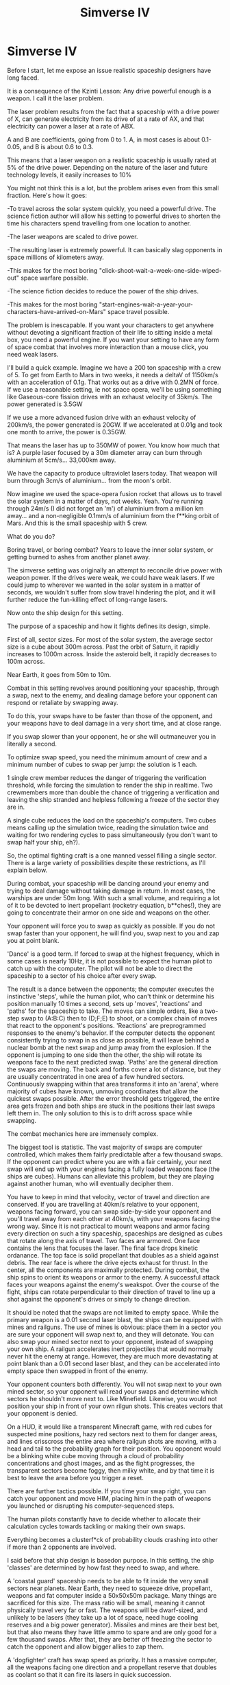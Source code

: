 #+TITLE: Simverse IV

* Simverse IV
:PROPERTIES:
:Author: krakonfour
:Score: 11
:DateUnix: 1406388784.0
:DateShort: 2014-Jul-26
:END:
Before I start, let me expose an issue realistic spaceship designers have long faced.

It is a consequence of the Kzinti Lesson: Any drive powerful enough is a weapon. I call it the laser problem.

The laser problem results from the fact that a spaceship with a drive power of X, can generate electricity from its drive of at a rate of AX, and that electricity can power a laser at a rate of ABX.

A and B are coefficients, going from 0 to 1. A, in most cases is about 0.1-0.05, and B is about 0.6 to 0.3.

This means that a laser weapon on a realistic spaceship is usually rated at 5% of the drive power. Depending on the nature of the laser and future technology levels, it easily increases to 10%

You might not think this is a lot, but the problem arises even from this small fraction. Here's how it goes:

-To travel across the solar system quickly, you need a powerful drive. The science fiction author will allow his setting to powerful drives to shorten the time his characters spend travelling from one location to another.

-The laser weapons are scaled to drive power.

-The resulting laser is extremely powerful. It can basically slag opponents in space millions of kilometers away.

-This makes for the most boring "click-shoot-wait-a-week-one-side-wiped-out" space warfare possible.

-The science fiction decides to reduce the power of the ship drives.

-This makes for the most boring "start-engines-wait-a-year-your-characters-have-arrived-on-Mars" space travel possible.

The problem is inescapable. If you want your characters to get anywhere without devoting a significant fraction of their life to sitting inside a metal box, you need a powerful engine. If you want your setting to have any form of space combat that involves more interaction than a mouse click, you need weak lasers.

I'll build a quick example. Imagine we have a 200 ton spaceship with a crew of 5. To get from Earth to Mars in two weeks, it needs a deltaV of 1150km/s with an acceleration of 0.1g. That works out as a drive with 0.2MN of force. If we use a reasonable setting, ie not space opera, we'll be using something like Gaseous-core fission drives with an exhaust velocity of 35km/s. The power generated is 3.5GW

If we use a more advanced fusion drive with an exhaust velocity of 200km/s, the power generated is 20GW. If we accelerated at 0.01g and took one month to arrive, the power is 0.35GW.

That means the laser has up to 350MW of power. You know how much that is? A purple laser focused by a 30m diameter array can burn through aluminium at 5cm/s... 33,000km away.

We have the capacity to produce ultraviolet lasers today. That weapon will burn through 3cm/s of aluminium... from the moon's orbit.

Now imagine we used the space-opera fusion rocket that allows us to travel the solar system in a matter of days, not weeks. Yeah. You're running through 24m/s (I did not forget an 'm') of aluminium from a million km away... and a non-negligible 0.1mm/s of aluminium from the f**king orbit of Mars. And this is the small spaceship with 5 crew.

What do you do?

Boring travel, or boring combat? Years to leave the inner solar system, or getting burned to ashes from another planet away.

The simverse setting was originally an attempt to reconcile drive power with weapon power. If the drives were weak, we could have weak lasers. If we could jump to wherever we wanted in the solar system in a matter of seconds, we wouldn't suffer from slow travel hindering the plot, and it will further reduce the fun-killing effect of long-range lasers.

Now onto the ship design for this setting.

The purpose of a spaceship and how it fights defines its design, simple.

First of all, sector sizes. For most of the solar system, the average sector size is a cube about 300m across. Past the orbit of Saturn, it rapidly increases to 1000m across. Inside the asteroid belt, it rapidly decreases to 100m across.

Near Earth, it goes from 50m to 10m.

Combat in this setting revolves around positioning your spaceship, through a swap, next to the enemy, and dealing damage before your opponent can respond or retaliate by swapping away.

To do this, your swaps have to be faster than those of the opponent, and your weapons have to deal damage in a very short time, and at close range.

If you swap slower than your opponent, he or she will outmaneuver you in literally a second.

To optimize swap speed, you need the minimum amount of crew and a minimum number of cubes to swap per jump: the solution is 1 each.

1 single crew member reduces the danger of triggering the verification threshold, while forcing the simulation to render the ship in realtime. Two crewmembers more than double the chance of triggering a verification and leaving the ship stranded and helpless following a freeze of the sector they are in.

A single cube reduces the load on the spaceship's computers. Two cubes means calling up the simulation twice, reading the simulation twice and waiting for two rendering cycles to pass simultaneously (you don't want to swap half your ship, eh?).

So, the optimal fighting craft is a one manned vessel filling a single sector. There is a large variety of possibilities despite these restrictions, as I'll explain below.

During combat, your spaceship will be dancing around your enemy and trying to deal damage without taking damage in return. In most cases, the warships are under 50m long. With such a small volume, and requiring a lot of it to be devoted to inert propellant (rocketry equation, b**ches!), they are going to concentrate their armor on one side and weapons on the other.

Your opponent will force you to swap as quickly as possible. If you do not swap faster than your opponent, he will find you, swap next to you and zap you at point blank.

'Dance' is a good term. If forced to swap at the highest frequency, which in some cases is nearly 10Hz, it is not possible to expect the human pilot to catch up with the computer. The pilot will not be able to direct the spaceship to a sector of his choice after every swap.

The result is a dance between the opponents; the computer executes the instinctive 'steps', while the human pilot, who can't think or determine his position manually 10 times a second, sets up 'moves', 'reactions' and 'paths' for the spaceship to take. The moves can simple orders, like a two-step swap to (A:B:C) then to (D;F;E) to shoot, or a complex chain of moves that react to the opponent's positions. 'Reactions' are preprogrammed responses to the enemy's behavior. If the computer detects the opponent consistently trying to swap in as close as possible, it will leave behind a nuclear bomb at the next swap and jump away from the explosion. If the opponent is jumping to one side then the other, the ship will rotate its weapons face to the next predicted swap. 'Paths' are the general direction the swaps are moving. The back and forths cover a lot of distance, but they are usually concentrated in one area of a few hundred sectors. Continuously swapping within that area transforms it into an 'arena', where majority of cubes have known, unmoving coordinates that allow the quickest swaps possible. After the error threshold gets triggered, the entire area gets frozen and both ships are stuck in the positions their last swaps left them in. The only solution to this is to drift across space while swapping.

The combat mechanics here are immensely complex.

The biggest tool is statistic. The vast majority of swaps are computer controlled, which makes them fairly predictable after a few thousand swaps. If the opponent can predict where you are with a fair certainly, your next swap will end up with your engines facing a fully loaded weapons face (the ships are cubes). Humans can alleviate this problem, but they are playing against another human, who will eventually decipher them.

You have to keep in mind that velocity, vector of travel and direction are conserved. If you are travelling at 40km/s relative to your opponent, weapons facing forward, you can swap side-by-side your opponent and you'll travel away from each other at 40km/s, with your weapons facing the wrong way. Since it is not practical to mount weapons and armor facing every direction on such a tiny spaceship, spaceships are designed as cubes that rotate along the axis of travel. Two faces are armored. One face contains the lens that focuses the laser. The final face drops kinetic ordanance. The top face is solid propellant that doubles as a shield against debris. The rear face is where the drive ejects exhaust for thrust. In the center, all the components are maximally protected. During combat, the ship spins to orient its weapons or armor to the enemy. A successful attack faces your weapons against the enemy's weakspot. Over the course of the fight, ships can rotate perpendicular to their direction of travel to line up a shot against the opponent's drives or simply to change direction.

It should be noted that the swaps are not limited to empty space. While the primary weapon is a 0.01 second laser blast, the ships can be equipped with mines and railguns. The use of mines is obvious: place them in a sector you are sure your opponent will swap next to, and they will detonate. You can also swap your mined sector next to your opponent, instead of swapping your own ship. A railgun accelerates inert projectiles that would normally never hit the enemy at range. However, they are much more devastating at point blank than a 0.01 second laser blast, and they can be accelerated into empty space then swapped in front of the enemy.

Your opponent counters both differently. You will not swap next to your own mined sector, so your opponent will read your swaps and determine which sectors he shouldn't move next to. Like Minefield. Likewise, you would not position your ship in front of your own rilgun shots. This creates vectors that your opponent is denied.

On a HUD, it would like a transparent Minecraft game, with red cubes for suspected mine positions, hazy red sectors next to them for danger areas, and lines crisscross the entire area where railgun shots are moving, with a head and tail to the probability graph for their position. You opponent would be a blinking white cube moving through a cloud of probability concentrations and ghost images, and as the fight progresses, the transparent sectors become foggy, then milky white, and by that time it is best to leave the area before you trigger a reset.

There are further tactics possible. If you time your swap right, you can catch your opponent and move HIM, placing him in the path of weapons you launched or disrupting his computer-sequenced steps.

The human pilots constantly have to decide whether to allocate their calculation cycles towards tackling or making their own swaps.

Everything becomes a clusterf*ck of probability clouds crashing into other if more than 2 opponents are involved.

I said before that ship design is basedon purpose. In this setting, the ship 'classes' are determined by how fast they need to swap, and where.

A 'coastal guard' spaceship needs to be able to fit inside the very small sectors near planets. Near Earth, they need to squeeze drive, propellant, weapons and fat computer inside a 50x50x50m package. Many things are sacrificed for this size. The mass ratio will be small, meaning it cannot physically travel very far or fast. The weapons will be dwarf-sized, and unlikely to be lasers (they take up a lot of space, need huge cooling reserves and a big power generator). Missiles and mines are their best bet, but that also means they have little ammo to spare and are only good for a few thousand swaps. After that, they are better off freezing the sector to catch the opponent and allow bigger allies to zap them.

A 'dogfighter' craft has swap speed as priority. It has a massive computer, all the weapons facing one direction and a propellant reserve that doubles as coolant so that it can fire its lasers in quick succession.

Interdictors have a different mentality. They are huge blocks of armor with a small computer and lots of weapons. Their role is to intentionally freeze the opponents. They weather the enemy's fire, and destroy them one by one as they try to leave the frozen sector under normal power. They can, however, be easily countered by starting the battle at high relative velocity, and swapping backwards continuously. They moment is decides to freeze the sector, the attacker's velocity will carry them out of the area and they can shoot the immobilized interdictor at their leisure. Also, thick armor means nothing against gravity-accelerated kinetic weapons swapped on top of it.

In deep space, things change. Sectors become much bigger than any spaceship can be, while rendering cycle delays become a hindrance rather than a target to reach. Spaceship design here is much more traditional, with all-round armor, multiple crews and long-ranged laser weaponry. Long range is only relative, though, since a 1 second rendering cycle means you cannot shoot a weapon that takes more than 1 second to reach the opponent (like a laser 300,000km away).

Oh dear, this is getting dreadfully long. I'll leave the rest for Simverse V.


** Isn't the optimal ship a 0 seat fighter with an expert system that performs HK missions on 1 seat fighters?
:PROPERTIES:
:Author: Empiricist_or_not
:Score: 2
:DateUnix: 1406511628.0
:DateShort: 2014-Jul-28
:END:

*** 0 humans onboard: not rendered in realtime.

You wouldn't be able to bring up the developer's console (the simulation doesn't pay attention to you) and you would only exist at the end of each rendering cycle.
:PROPERTIES:
:Author: krakonfour
:Score: 2
:DateUnix: 1406540531.0
:DateShort: 2014-Jul-28
:END:


** How is the frame of reference determined? This works well but only under the assumption that you're not moving very fast relative to the grid, but if it's relative to earth that'll only be true near it, especially if it rotates with it as well. Also, even if your ship is smaller than a sector, if you are moving relative the coordinate system won't you still be spending much of the time overlapping edges and having to swap multiple sectors anyway?

It seems like, as long as there is some way to communicate updated coordinates, you can retreat back to base or some random place unknown to your opponent as easily s any nearby swap?

What happens of you swap to a /random/ coordinate, not know to correspond to anything?

It seems like it'd be eaier to use direct hack than conventional weaponry. Delete the sector your enemy is in entirely. Force them to reset back to an earlier state so that they'll repeat the same move which you now know before they notice. Swap a sector from the core of a star next to them, or containing an asteroid with absurd relative velocity. Have a nuke on your ship, duplicate and self-destruct. If you're more advanced, set the contents of a sector in the arena to a vast cube of plutonium as you swap away and watch it go instantly supercritical.
:PROPERTIES:
:Author: ArmokGoB
:Score: 1
:DateUnix: 1406559174.0
:DateShort: 2014-Jul-28
:END:

*** There are two frames of reference nestled inside one another:

The first is Earth. All sectors have the center of the Earth as the 0:0:0:T reference, with T being the base universal time.

The second frame of reference is the center of your own realtime zone. You position relative to the sector you are located in is measured from a 0=:0=:0=:T= coordinate that the observer represents.

When you swap two sectors, you will be using coordinates calculated from Earth. If you swap two sectors, including yourself, the positions of the elements contained are maintained relative to your realtime zone's center.

The swap itself is done instantaneously. Time won't move while the simulator is waiting for the next rendering cycle, with the information modified by a hack, to be implemented. If you managed to observe an extremely faraway object without extending your realtime zone to cover it, it would be moving in stopmotion.

What this means is that, while calculating a swap, you just have to make sure that /you/, spaceship and all, are contained within the sector you are trying to swap between two rendering cycles.

For example, imagine we are outside the Milky Way. Sector sizes are a few lightyears across, and the rendering cycles are several months long. You would be hard pressed to find yourself on the edge of the sector by the time the next cycle is rendered.

Next example: You are inside the smallest sector your spaceship can fit inside, barely 400,000km from Earth. Rendering cycles are spaced by delays on the order of 0.0001 seconds. If the sector cube is 52x52x52m and your spaceship is 50x50x50m, you would be fine as long as your velocity relative to the sector you are in doesn't exceed 20km/s. If it does, the edges of your ship will be sheared off down to the subatomic level and left behind.

But that's the tightrope-walk solution. The easy solution is to choose two sectors within your realtime zone (you can theoretically read the coordinates of all the sectors inside your realtime zone simultaneously), which can easily exceed 10,000km in a closely rendered area near Earth, and time the swap to occur the moment you enter one of them.

You can, as mentioned in a previous simverse post, swap millions of lightyears and back if you already know the coordinates of your destination, and there is an observer at the destination keeping your target sector 'ready' by forcing to render.

If you swap to random coordinate, most of the time, nothing happens. If we take all the sectors in the universe, and swap with one of the them at random, you are most likely to hit:

-Fail because the target was an empty, unrendered sector. This is due to the sheer volume of space and the number of cubes that entails.

-Fail and reset, because you tried to swap with one of the billions upon billions of microscopic sectors that compose Earth, and that are closely monitored.

Direct hacks are limited in military utility, only their association with dangerous objects and phenomenons make them dangerous.

You cannot modify the contents of a sector. You cannot delete sectors. If you force a reset, it doesn't make your opponent 'repeat his actions' because he forgot the past. No, he is contained in a realtime zone that continues rendering while the sector around him is being frozen then reset (no memory loss or subjective time travel), and on top of that, the sector is rendered until it reaches the current timestamp. Phenominally, it looks like the reset sector is 'refreshed' and simulated at accelerated speed while the rest of the universe waits for it to catch up.
:PROPERTIES:
:Author: krakonfour
:Score: 2
:DateUnix: 1406576208.0
:DateShort: 2014-Jul-29
:END:

**** The "swap the moment you enter one" is what I had in mid as problematic. Even on it's own, it's a delay and disadvantage, but more importantly you have to match all 3 axis at once, which might be much rarer especially if the ratio between your velocity along any of them is not a simple small integer.

My point with the millions of lightyears thing was that being this cheap, it'd be used in counterintuitive ways, especially if you had multiple ships, and it can't be traced. Most would revolve around having a base full of equipment much bulkier than the ship, and jumping back and forth. Example: you mentioned moving around minefields and railgun shots, but why fire those from the ship rather than from a building millions of lightyears away where it can be done much more cheaply and no ammo worries, if you're going to move it anyway? The problem of knowing the coordinates can be solved with courier ships bouncing back and forth every singe tick, reading the coordinates and transmiting them to other ships/bases on the oposite end.

Actually, why not have huge computer banks at home do all the hacking, with the ships themselves used only to collect data on coordinates and enforce mobile realtime zones? I can see combat turning out quite differently with mobile ships having limited use relative huge building complexes built wherever it is cheap and resources are accessible. There'd be a huge premium on stealth as well, given the number of planet-exploding hacks around. You are dead 1/10 of a second after your approximate location is discovered no matter what.

Guessing you might not want that, but you should come up with a good excuse preventing it.

Without any range restrictions, and stars being BIG, association with dangerous objects and phenomena needed doesn't actually seem it should limit military applications at all. Sort of like RPG summons, but of supernovas.

If I understood correctly, the reason you can't modify contents is due to them being huge and impossible to decipher, correct? That rules out MOST content edits, but finding an extremely small (infowise, probably due to homogeneity) natural sector and then doing pure trial and error on a few bits at a time should let you do SOME things.

BY delete I didn't mean as much removing the sector as overwriting it with vacuum.

Point about the reset. Hmm, could you exploit it the /other/ way around, doing a computation, transmitting the result far away, resetting, doing another computation at accelerated speed?
:PROPERTIES:
:Author: ArmokGoB
:Score: 1
:DateUnix: 1406578583.0
:DateShort: 2014-Jul-29
:END:


** No comments on the laser problem?
:PROPERTIES:
:Author: krakonfour
:Score: 1
:DateUnix: 1406672393.0
:DateShort: 2014-Jul-30
:END:
